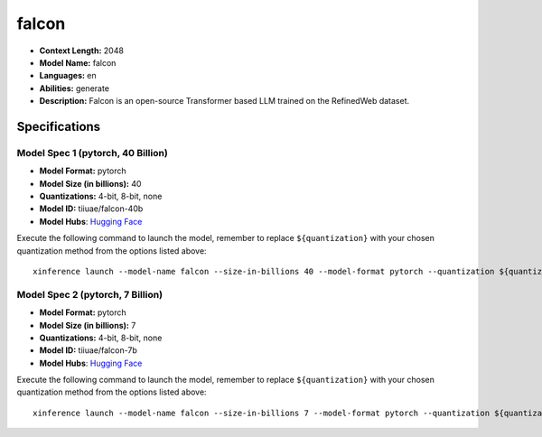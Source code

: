 .. _models_llm_falcon:

========================================
falcon
========================================

- **Context Length:** 2048
- **Model Name:** falcon
- **Languages:** en
- **Abilities:** generate
- **Description:** Falcon is an open-source Transformer based LLM trained on the RefinedWeb dataset.

Specifications
^^^^^^^^^^^^^^


Model Spec 1 (pytorch, 40 Billion)
++++++++++++++++++++++++++++++++++++++++

- **Model Format:** pytorch
- **Model Size (in billions):** 40
- **Quantizations:** 4-bit, 8-bit, none
- **Model ID:** tiiuae/falcon-40b
- **Model Hubs**:  `Hugging Face <https://huggingface.co/tiiuae/falcon-40b>`__

Execute the following command to launch the model, remember to replace ``${quantization}`` with your
chosen quantization method from the options listed above::

   xinference launch --model-name falcon --size-in-billions 40 --model-format pytorch --quantization ${quantization}


Model Spec 2 (pytorch, 7 Billion)
++++++++++++++++++++++++++++++++++++++++

- **Model Format:** pytorch
- **Model Size (in billions):** 7
- **Quantizations:** 4-bit, 8-bit, none
- **Model ID:** tiiuae/falcon-7b
- **Model Hubs**:  `Hugging Face <https://huggingface.co/tiiuae/falcon-7b>`__

Execute the following command to launch the model, remember to replace ``${quantization}`` with your
chosen quantization method from the options listed above::

   xinference launch --model-name falcon --size-in-billions 7 --model-format pytorch --quantization ${quantization}

